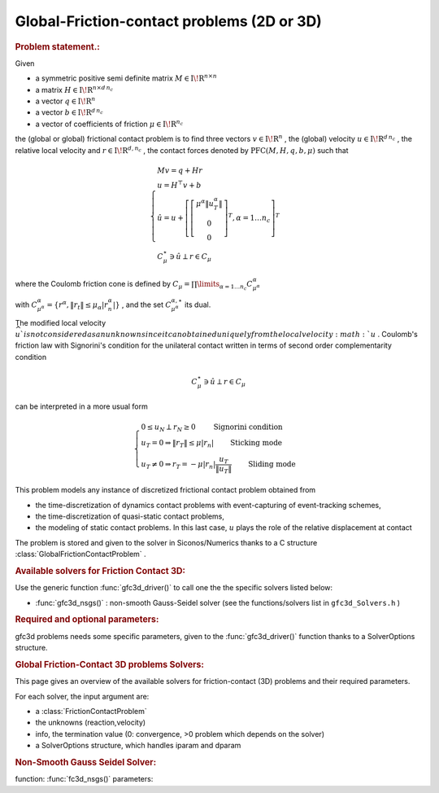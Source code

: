 .. index:: single: Global-Friction-contact problems (2 or 3-dimensional)
.. _doxid-global_fc_problem:

Global-Friction-contact problems (2D or 3D)
===========================================

.. _doxid-global_fc_problem_1pfcIntro:
.. rubric:: Problem statement.:

Given

* a symmetric positive semi definite matrix :math:`{M} \in {{\mathrm{I\!R}}}^{n \times n}`

* a matrix :math:`{H} \in {{\mathrm{I\!R}}}^{n \times {d\, n_c}}`

* a vector :math:`{q} \in {{\mathrm{I\!R}}}^n`

* a vector :math:`{b} \in {{\mathrm{I\!R}}}^{d\, n_c}`

* a vector of coefficients of friction :math:`\mu \in{{\mathrm{I\!R}}}^{n_c}`

the (global or global) frictional contact problem is to find three vectors :math:`v\in{{\mathrm{I\!R}}}^n` , the (global) velocity :math:`u\in{{\mathrm{I\!R}}}^{d\,n_c}` , the relative local velocity and :math:`r\in {{\mathrm{I\!R}}}^{d,n_c}` , the contact forces denoted by :math:`\mathrm{PFC}(M,H,q,b,\mu)` such that

.. math::

    \begin{eqnarray*} \begin{cases} M v = q + H r \\ u = H^\top v + b \\ \hat u = u +\left[ \left[\begin{array}{c} \mu^\alpha \|u^\alpha_{T}\|\\ 0 \\ 0 \end{array}\right]^T, \alpha = 1 \ldots n_c \right]^T \\ \ \ C^\star_{\mu} \ni {\hat u} \perp r \in C_{\mu} \end{cases} \end{eqnarray*}

where the Coulomb friction cone is defined by :math:`C_{\mu} = \prod\limits_{\alpha=1\ldots n_c} C^{\alpha}_{\mu^\alpha}`

with :math:`C^{\alpha}_{\mu^\alpha} =\{ r^\alpha, \|r_{t}\| \leq \mu_{\alpha} |r^\alpha_{n}|\}` , and the set :math:`C^{\alpha,\star}_{\mu^\alpha}` its dual.

The modified local velocity :math:`\widehat u ` is not considered as an unknown since it can obtained uniquely from the local velocity :math:`u` . Coulomb's friction law with Signorini's condition for the unilateral contact written in terms of second order complementarity condition

.. math::

    \begin{eqnarray} C^\star_{\mu} \ni {\hat u} \perp r \in C_{\mu} \end{eqnarray}

can be interpreted in a more usual form

.. math::

    \begin{eqnarray} \begin{cases} 0 \leq u_{N} \perp r_N \geq 0 \quad\quad\text{ Signorini condition}\\ u_T = 0 \Rightarrow \|r_T\| \leq \mu |r_n| \quad\quad\text{ Sticking mode} \\ u_T \neq 0 \Rightarrow r_T = - \mu |r_n| \frac{u_T }{\|u_T\|} \quad\quad\text{ Sliding mode} \end{cases} \end{eqnarray}

This problem models any instance of discretized frictional contact problem obtained from

* the time-discretization of dynamics contact problems with event-capturing of event-tracking schemes,

* the time-discretization of quasi-static contact problems,

* the modeling of static contact problems. In this last case, :math:`u` plays the role of the relative displacement at contact

The problem is stored and given to the solver in Siconos/Numerics thanks to a C structure :class:`GlobalFrictionContactProblem` .

.. _doxid-global_fc_problem_1pfc3DSolversList:
.. rubric:: Available solvers for Friction Contact 3D:

Use the generic function :func:`gfc3d_driver()` to call one the the specific solvers listed below:

* :func:`gfc3d_nsgs()` : non-smooth Gauss-Seidel solver (see the functions/solvers list in ``gfc3d_Solvers.h`` )

.. _doxid-global_fc_problem_1pfc3DParam:
.. rubric:: Required and optional parameters:

gfc3d problems needs some specific parameters, given to the :func:`gfc3d_driver()` function thanks to a SolverOptions structure.

.. index:: single: Global Friction-Contact 3D problems Solvers
.. _doxid-_global_f_c3_d_solvers:

.. rubric:: Global Friction-Contact 3D problems Solvers:

This page gives an overview of the available solvers for friction-contact (3D) problems and their required parameters.

For each solver, the input argument are:

* a :class:`FrictionContactProblem`

* the unknowns (reaction,velocity)

* info, the termination value (0: convergence, >0 problem which depends on the solver)

* a SolverOptions structure, which handles iparam and dparam

.. _doxid-_global_f_c3_d_solvers_1pfc3Dnsgs:
.. rubric:: Non-Smooth Gauss Seidel Solver:

function: :func:`fc3d_nsgs()` parameters:

